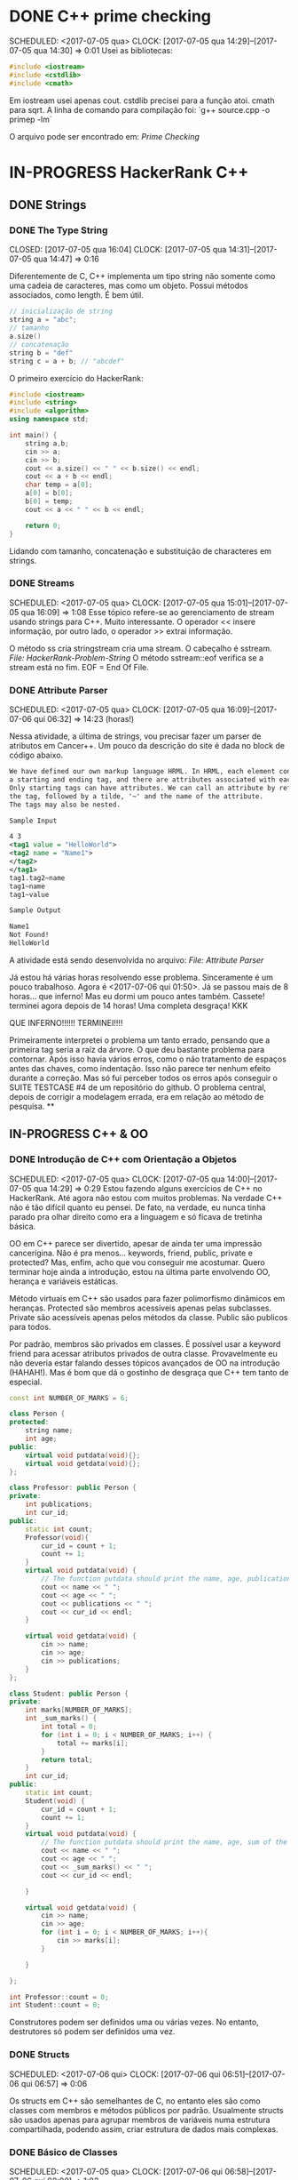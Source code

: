 * DONE C++ prime checking
  CLOSED: [2017-07-05 qua 15:08]
  SCHEDULED: <2017-07-05 qua>
  CLOCK: [2017-07-05 qua 14:29]--[2017-07-05 qua 14:30] =>  0:01
Usei as bibliotecas:
#+BEGIN_SRC cpp
#include <iostream>
#include <cstdlib>
#include <cmath>
#+END_SRC
Em iostream usei apenas cout. cstdlib precisei para a função atoi.
cmath para sqrt.
A linha de comando para compilação foi:
`g++ source.cpp -o primep -lm`

O arquivo pode ser encontrado em: [[file+emacs:Intro/primep.cpp][Prime Checking]]
* IN-PROGRESS HackerRank C++
** DONE Strings
   CLOSED: [2017-07-06 qui 06:49]
*** DONE The Type String
    SCHEDULED: <2017-07-05 qua>
    CLOSED: [2017-07-05 qua 16:04]
    CLOCK: [2017-07-05 qua 14:31]--[2017-07-05 qua 14:47] =>  0:16

Diferentemente de C, C++ implementa um tipo string não somente como uma cadeia
de caracteres, mas como um objeto. Possui métodos associados, como length.
É bem útil.


#+BEGIN_SRC cpp
// inicialização de string
string a = "abc";
// tamanho
a.size()
// concatenação
string b = "def"
string c = a + b; // "abcdef"

#+END_SRC

O primeiro exercício do HackerRank:

#+BEGIN_SRC cpp
#include <iostream>
#include <string>
#include <algorithm>
using namespace std;

int main() {
    string a,b;
    cin >> a;
    cin >> b;
    cout << a.size() << " " << b.size() << endl;
    cout << a + b << endl;
    char temp = a[0];
    a[0] = b[0];
    b[0] = temp;
    cout << a << " " << b << endl;

    return 0;
}

#+END_SRC


Lidando com tamanho, concatenação e substituição de characteres
em strings.

*** DONE Streams
    CLOSED: [2017-07-05 qua 16:20]
    SCHEDULED: <2017-07-05 qua>
    CLOCK: [2017-07-05 qua 15:01]--[2017-07-05 qua 16:09] =>  1:08
Esse tópico refere-se ao gerenciamento de stream usando strings
para C++. Muito interessante. O operador << insere informação,
por outro lado, o operador >> extrai informação.


O método ss cria stringstream cria uma stream. O cabeçalho é sstream.
[[file+emacs:Strings/strings-2.cpp][File: HackerRank-Problem-String]]
O método sstream::eof verifica se a stream está no fim. EOF = End Of File.

*** DONE Attribute Parser
    CLOSED: [2017-07-06 qui 06:49]
    SCHEDULED: <2017-07-05 qua>
    CLOCK: [2017-07-05 qua 16:09]--[2017-07-06 qui 06:32] => 14:23 (horas!)

Nessa atividade, a última de strings, vou precisar fazer um parser de atributos
em Cancer++. Um pouco da descrição do site é dada no block de código abaixo.

#+BEGIN_SRC xml
We have defined our own markup language HRML. In HRML, each element consists of
a starting and ending tag, and there are attributes associated with each tag.
Only starting tags can have attributes. We can call an attribute by referencing
the tag, followed by a tilde, '~' and the name of the attribute.
The tags may also be nested.

Sample Input

4 3
<tag1 value = "HelloWorld">
<tag2 name = "Name1">
</tag2>
</tag1>
tag1.tag2~name
tag1~name
tag1~value

Sample Output

Name1
Not Found!
HelloWorld
#+END_SRC

A atividade está sendo desenvolvida no arquivo:
[[file+emacs:Strings/strings-3-attribute-parser.cpp][File: Attribute Parser]]

Já estou há várias horas resolvendo esse problema. Sinceramente é um pouco
trabalhoso. Agora é <2017-07-06 qui 01:50>. Já se passou mais de 8 horas...
que inferno! Mas eu dormi um pouco antes também. Cassete! terminei agora depois
de 14 horas! Uma completa desgraça! KKK

QUE INFERNO!!!!!! TERMINEI!!!!

Primeiramente interpretei o problema um tanto errado, pensando que a primeira
tag seria a raíz da árvore. O que deu bastante problema para contornar.
Após isso havia vários erros, como o não tratamento de espaços antes das chaves,
como indentação. Isso não parece ter nenhum efeito durante a correção. Mas
só fui perceber todos os erros após conseguir o SUITE TESTCASE #4 de um
repositório do github. O problema central, depois de corrigir a modelagem errada,
era em relação ao método de pesquisa.
**
** IN-PROGRESS C++ & OO
*** DONE Introdução de C++ com Orientação a Objetos
   CLOSED: [2017-07-06 qui 20:57]
   SCHEDULED: <2017-07-05 qua>
   CLOCK: [2017-07-05 qua 14:00]--[2017-07-05 qua 14:29] =>  0:29
Estou fazendo alguns exercícios de C++ no HackerRank. Até agora não estou
com muitos problemas. Na verdade C++ não é tão difícil quanto eu pensei.
De fato, na verdade, eu nunca tinha parado pra olhar direito como era a
linguagem e só ficava de tretinha básica.

OO em C++ parece ser divertido, apesar de ainda ter uma impressão cancerígina.
Não é pra menos... keywords, friend, public, private e protected?
Mas, enfim, acho que vou conseguir me acostumar. Quero terminar hoje ainda a
introdução, estou na última parte envolvendo OO, herança e variáveis estáticas.

Método virtuais em C++ são usados para fazer polimorfismo dinâmicos em heranças.
Protected são membros acessíveis apenas pelas subclasses. Private são
acessíveis apenas pelos métodos da classe. Public são publicos para todos.

Por padrão, membros são privados em classes. É possível usar a keyword friend
para acessar atributos privados de outra classe. Provavelmente eu não deveria
estar falando desses tópicos avançados de OO na introdução (HAHAH!). Mas
é bom que dá o gostinho de desgraça que C++ tem tanto de especial.
#+BEGIN_SRC cpp
const int NUMBER_OF_MARKS = 6;

class Person {
protected:
    string name;
    int age;
public:
    virtual void putdata(void){};
    virtual void getdata(void){};
};

class Professor: public Person {
private:
    int publications;
    int cur_id;
public:
    static int count;
    Professor(void){
        cur_id = count + 1;
        count += 1;
    }
    virtual void putdata(void) {
        // The function putdata should print the name, age, publications and the cur_id of the professor.
        cout << name << " ";
        cout << age << " ";
        cout << publications << " ";
        cout << cur_id << endl;
    }

    virtual void getdata(void) {
        cin >> name;
        cin >> age;
        cin >> publications;
    }
};

class Student: public Person {
private:
    int marks[NUMBER_OF_MARKS];
    int _sum_marks() {
        int total = 0;
        for (int i = 0; i < NUMBER_OF_MARKS; i++) {
            total += marks[i];
        }
        return total;
    }
    int cur_id;
public:
    static int count;
    Student(void) {
        cur_id = count + 1;
        count += 1;
    }
    virtual void putdata(void) {
        // The function putdata should print the name, age, sum of the marks and the cur_id of the student.
        cout << name << " ";
        cout << age << " ";
        cout << _sum_marks() << " ";
        cout << cur_id << endl;

    }

    virtual void getdata(void) {
        cin >> name;
        cin >> age;
        for (int i = 0; i < NUMBER_OF_MARKS; i++){
            cin >> marks[i];
        }

    }

};

int Professor::count = 0;
int Student::count = 0;

#+END_SRC

Construtores podem ser definidos uma ou várias vezes.
No entanto, destrutores só podem ser definidos uma vez.

*** DONE Structs
   CLOSED: [2017-07-06 qui 06:58]
   SCHEDULED: <2017-07-06 qui>
   CLOCK: [2017-07-06 qui 06:51]--[2017-07-06 qui 06:57] =>  0:06

Os structs em C++ são semelhantes de C, no entanto eles são como classes
com membros e métodos públicos por padrão. Usualmente structs são usados apenas
para agrupar membros de variáveis numa estrutura compartilhada, podendo assim,
criar estrutura de dados mais complexas.

*** DONE Básico de Classes
   CLOSED: [2017-07-06 qui 08:00]
   SCHEDULED: <2017-07-05 qua>
   CLOCK: [2017-07-06 qui 06:58]--[2017-07-06 qui 08:00] =>  1:02

Por padrão classes tem seus métodos e atributos privados, sendo reservado as
keywords para controle de acesso: protected, private e public.
Uma prática comum em C++ é deixar todos os atributos privados ou protecteds
(case for uma classe base de herança), então criar getters e setters públicos.

Um exemplo de código abaixo é dado:

#+BEGIN_SRC cpp
class Student {
private:
    string name;
    int age;
public:
    string get_mame() {
        return name;
    }

    string get_age() {
        return age;
    }

    void set_name(string new_name) {
        name = new_name;
    }

    void set_age(int new_age) {
        age = new_age;
    }
}

#+END_SRC

*** DONE Class constructors
    CLOSED: [2017-07-06 qui 08:50]
    SCHEDULED: <2017-07-06 qui>
Construtores são chamados na inicialização de uma classe. Podem ter um ou mais,
com diferentes assinaturas.
Os tipos de construtores são três:
        1. Construtor padrão
        2. Construtor parametrizado
        3. Construtor de Cópia
[[file+emacs:Classes/constructor.cpp][File: ConstructorsExample]]

*** DONE Exceptions
   CLOSED: [2017-07-06 qui 20:42]
   SCHEDULED: <2017-07-06 qui>

C++ permite criar exceções personalizadas ao criar uma herança da classe
`exception`. O método descritivo da exceção é `const char* what(){}`.
Uma atividade simples foi feita em: [[file+emacs:Classes/exception.cpp][Exceptions.cpp]]
Blocos try/catch são usados pra lidar com exceções que ocorreram.
throw Exception(); é usado para sinalizar uma exceção.

Minha proxima atividade no HackerRank é a respeito de um servidor para
capturar exceções customizadas.
[[file+emacs:Classes/CustomExceptions.cpp][CustomExceptions.cpp]]

Todas as exceções padrões tem como base classe *std::exception*.
Uma maneira simples de capturar uma exceção e imprimi-la, é desta maneira:

#+NAME Exemplo de captura de exceção
#+BEGIN_SRC cpp
#include <exception> // definição da classe base std::exception
#include <stdexcept> // várias exceções padrões para ser usadas
try {
    std::cout << 1/0;
} catch(std::exception const& e) {
    std::cout << "Erro do capeta: " << e.what();
} catch(...) {
    // essa sessão captura qualquer exceção não esperada
}
#+END_SRC

Exceções definidas no cabeçalho <stdexcept>
- bad_alloc
- bad_cast
- bad_exception
- bad_typeid
- logic_error
  - domain_error
  - invalid_argument
  - length_error
  - out_of_range
- runtime_error
  - range_error
  - overflow_error
  - underflow_error

*** DONE Polymorphism and Abstract Base Classes
    CLOSED: [2017-07-08 sáb 05:23]
    CLOCK: [2017-07-08 sáb 02:20]--[2017-07-08 sáb 05:21] =>  3:01
    CLOCK: [2017-07-06 qui 20:49]--[2017-07-07 sex 22:43] => 25:54
    Comecei a fazer essa atividade agora às <2017-07-06 qui 20:51>.
Polimorfismo é quando um método na herança é modificado. Em C++
existem as chamadas Classes Abstratas de Base, onde é permitido que elas
possuam apenas métodos virtuais para futuramente, numa herança, realizar
polimorfismo.

Essa última atividade é bem cabulosa. O objetivo é implementar um sistema
de cache usando listas duplamente encadeadas e, além disso, fazer de tal maneira
que use os conceitos referentes a polimorfismo numa classe chamada Cache.

As atividades a serem desenvolvidas aqui podem ser encontradas em:
[[file+emacs:Classes/AbstractPolymorphism.cpp][AbstractPolymorphism.cpp]].

Depois de um dia tentando ter um progresso com essa atividade, já consegui
implementar a funcionalidade básica do Cache. No entanto, os tests com maiores
entradas estão com problemas. De acordo com a execução do HackerRank, está
ocorrendo segfault. Acredito que possa ser devido o não tratamento direto
da desalocação dos objetos Nó durante a chamada de void pop_node(); que
desaloca a cauda da lista. Contínuo essa atividade mais tarde.

De fato durante o pop_node(); há um vazamento de memória. A referência do objeto
é perdida, mas no entanto o objeto em si não é removido. Foi realizado uma
verificação manual na versão deste [commit](bb6741d41c74cca1974bb41f3cd0f865a0d7be2c).
A estratégia assumida é para gerenciar corretamente a memória durante as novas
alocações.

Como eu suspeitava, a função LRUCache::pop_node() que estava vazando memória.
Após a adição das instruções pra desalocar tanto a cauda como também a entrada
desse nó no HashMap mp, os testes do HackerRank passaram. Mas demorei demais pra
fazer tudo. Quase 30 horas! Bem que no HackerRank comentava que era uma questão
difícil.
*** TODO Listas de inicialização para construtores
    SCHEDULED: <2017-07-07 sex>
*** TODO Testar separadores de escopo `::` e `.`
    SCHEDULED: <2017-07-07 sex>
    Determinar em que casos é possível usar.

** STL :: C++ Standard Library
*** DONE STL - Vector Sort
   CLOSED: [2017-07-06 qui 20:44]
   CLOCK: [2017-07-06 qui 10:29]--[2017-07-06 qui 10:36] =>  0:07
A Standard Library de C++ vem com muitos bultins. Um dos métodos
da biblioteca  é std::sort(vector::begin, vector::end).

#+NAME Ordenar n números
#+BEGIN_SRC cpp
#include <cmath>
#include <cstdio>
#include <vector>
#include <iostream>
#include <algorithm>
using namespace std;


int main() {
    int n, x;
    cin >> n;
    vector<int> v;
    for(int i = 0; i < n; i++) {
        cin >> x;
        v.push_back(x);
    }
    sort(v.begin(), v.end());
    for(int x :v) {
        cout << x << " ";
    }
    return 0;
}
#+END_SRC

#  LocalWords:  iostream cstdlib cout cmath sqrt cpp primep lm public
#  LocalWords:  Structs keywords protected private protecteds getters
#  LocalWords:  setters structs class string return get void set int
#  LocalWords:  Standard Library IN-PROGRESS Polymorphism Abstract
#  LocalWords:  and Exceptions constructors new Student Type The
#  LocalWords:  namespace
